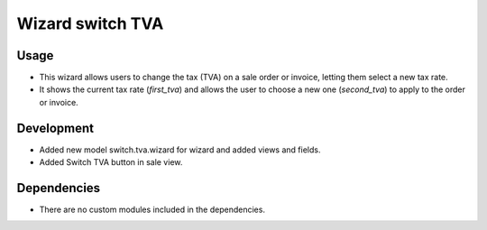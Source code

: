 Wizard switch TVA
==================

Usage
------------------

* This wizard allows users to change the tax (TVA) on a sale order or invoice, letting them select a new tax rate.
* It shows the current tax rate (`first_tva`) and allows the user to choose a new one (`second_tva`) to apply to the order or invoice.

Development
-----------------

* Added new model switch.tva.wizard for wizard and added views and fields.
* Added Switch TVA button in sale view.

Dependencies
-----------------

* There are no custom modules included in the dependencies.